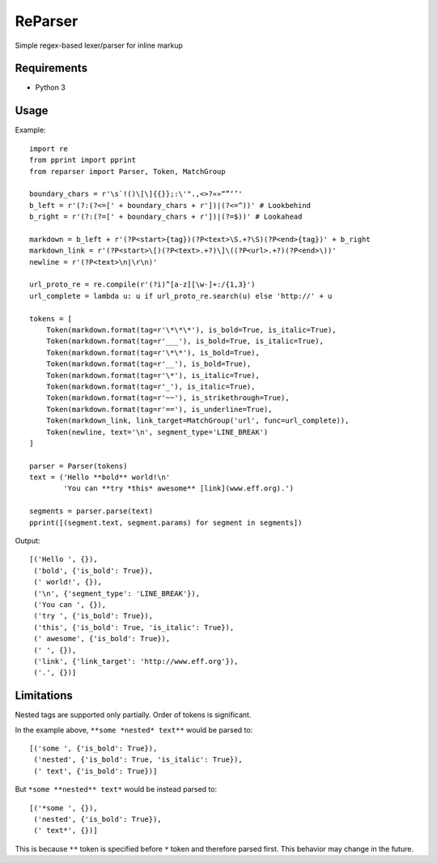 ReParser
========

Simple regex-based lexer/parser for inline markup

Requirements
------------

- Python 3

Usage
-----

Example::

    import re
    from pprint import pprint
    from reparser import Parser, Token, MatchGroup

    boundary_chars = r'\s`!()\[\]{{}};:\'".,<>?«»“”‘’'
    b_left = r'(?:(?<=[' + boundary_chars + r'])|(?<=^))' # Lookbehind
    b_right = r'(?:(?=[' + boundary_chars + r'])|(?=$))' # Lookahead

    markdown = b_left + r'(?P<start>{tag})(?P<text>\S.+?\S)(?P<end>{tag})' + b_right
    markdown_link = r'(?P<start>\[)(?P<text>.+?)\]\((?P<url>.+?)(?P<end>\))'
    newline = r'(?P<text>\n|\r\n)'

    url_proto_re = re.compile(r'(?i)^[a-z][\w-]+:/{1,3}')
    url_complete = lambda u: u if url_proto_re.search(u) else 'http://' + u

    tokens = [
        Token(markdown.format(tag=r'\*\*\*'), is_bold=True, is_italic=True),
        Token(markdown.format(tag=r'___'), is_bold=True, is_italic=True),
        Token(markdown.format(tag=r'\*\*'), is_bold=True),
        Token(markdown.format(tag=r'__'), is_bold=True),
        Token(markdown.format(tag=r'\*'), is_italic=True),
        Token(markdown.format(tag=r'_'), is_italic=True),
        Token(markdown.format(tag=r'~~'), is_strikethrough=True),
        Token(markdown.format(tag=r'=='), is_underline=True),
        Token(markdown_link, link_target=MatchGroup('url', func=url_complete)),
        Token(newline, text='\n', segment_type='LINE_BREAK')
    ]

    parser = Parser(tokens)
    text = ('Hello **bold** world!\n'
            'You can **try *this* awesome** [link](www.eff.org).')

    segments = parser.parse(text)
    pprint([(segment.text, segment.params) for segment in segments])

Output::

    [('Hello ', {}),
     ('bold', {'is_bold': True}),
     (' world!', {}),
     ('\n', {'segment_type': 'LINE_BREAK'}),
     ('You can ', {}),
     ('try ', {'is_bold': True}),
     ('this', {'is_bold': True, 'is_italic': True}),
     (' awesome', {'is_bold': True}),
     (' ', {}),
     ('link', {'link_target': 'http://www.eff.org'}),
     ('.', {})]

Limitations
-----------

Nested tags are supported only partially. Order of tokens is significant.

In the example above, ``**some *nested* text**`` would be parsed to::

    [('some ', {'is_bold': True}),
     ('nested', {'is_bold': True, 'is_italic': True}),
     (' text', {'is_bold': True})]

But ``*some **nested** text*`` would be instead parsed to::

    [('*some ', {}),
     ('nested', {'is_bold': True}),
     (' text*', {})]

This is because ``**`` token is specified before ``*`` token and therefore
parsed first. This behavior may change in the future.
